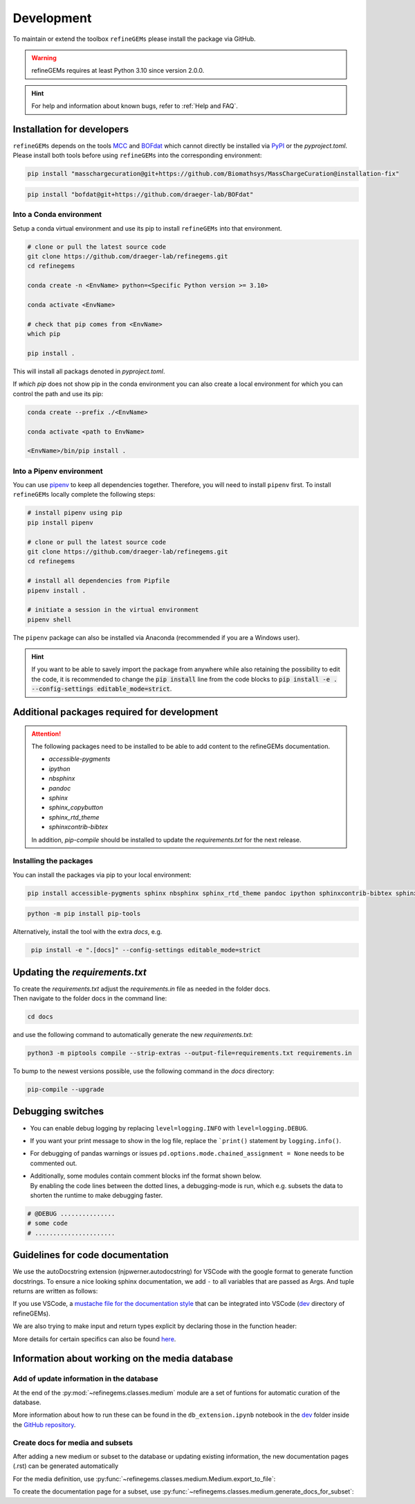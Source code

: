 Development
===========

To maintain or extend the toolbox ``refineGEMs`` please install the package via GitHub.

.. warning::
   refineGEMs requires at least Python 3.10 since version 2.0.0.

.. hint::

   For help and information about known bugs, refer to :ref:`Help and FAQ`.

Installation for developers
---------------------------

``refineGEMs`` depends on the tools `MCC <https://github.com/Biomathsys/MassChargeCuration>`__ and 
`BOFdat <https://github.com/draeger-lab/BOFdat>`__ which cannot directly be installed via 
`PyPI <https://pypi.org/project/refineGEMs/>`__ or the `pyproject.toml`. Please install both tools before using 
``refineGEMs`` into the corresponding environment:

.. code:: console
    :class: copyable

    pip install "masschargecuration@git+https://github.com/Biomathsys/MassChargeCuration@installation-fix"

.. code:: console
    :class: copyable

    pip install "bofdat@git+https://github.com/draeger-lab/BOFdat"


Into a Conda environment
^^^^^^^^^^^^^^^^^^^^^^^^

Setup a conda virtual environment and use its pip to install ``refineGEMs`` into that environment.

.. code:: console

   # clone or pull the latest source code
   git clone https://github.com/draeger-lab/refinegems.git
   cd refinegems

   conda create -n <EnvName> python=<Specific Python version >= 3.10>

   conda activate <EnvName>

   # check that pip comes from <EnvName>
   which pip

   pip install .

This will install all packags denoted in `pyproject.toml`. 

If `which pip` does not show pip in the conda environment you can also create a local environment for which you can 
control the path and use its pip:

.. code:: console

   conda create --prefix ./<EnvName>

   conda activate <path to EnvName>

   <EnvName>/bin/pip install .

Into a Pipenv environment
^^^^^^^^^^^^^^^^^^^^^^^^^

You can use `pipenv <https://pipenv.pypa.io/en/latest/>`__ to keep all dependencies together. Therefore, you will need 
to install ``pipenv`` first. To install ``refineGEMs`` locally complete the following steps:

.. code:: console

   # install pipenv using pip
   pip install pipenv

   # clone or pull the latest source code
   git clone https://github.com/draeger-lab/refinegems.git
   cd refinegems

   # install all dependencies from Pipfile
   pipenv install .

   # initiate a session in the virtual environment
   pipenv shell

The ``pipenv`` package can also be installed via Anaconda (recommended
if you are a Windows user).

.. hint::

   If you want to be able to savely import the package from anywhere while also retaining the possibility to edit the 
   code, it is recommended to change the :code:`pip install` line from the code blocks to 
   :code:`pip install -e . --config-settings editable_mode=strict`.

Additional packages required for development
--------------------------------------------

.. attention::
    The following packages need to be installed to be able to add content to the refineGEMs documentation.
    
    * `accessible-pygments`
    * `ipython`
    * `nbsphinx`
    * `pandoc`
    * `sphinx`
    * `sphinx_copybutton`
    * `sphinx_rtd_theme`
    * `sphinxcontrib-bibtex`
    

    In addition, `pip-compile` should be installed to update the `requirements.txt` for the next release.

Installing the packages
^^^^^^^^^^^^^^^^^^^^^^^
You can install the packages via pip to your local environment:

.. code:: console
    :class: copyable

    pip install accessible-pygments sphinx nbsphinx sphinx_rtd_theme pandoc ipython sphinxcontrib-bibtex sphinx_copybutton

.. code:: console
    :class: copyable

    python -m pip install pip-tools

Alternatively, install the tool with the extra `docs`, e.g. 

.. code:: console
    :class: copyable

     pip install -e ".[docs]" --config-settings editable_mode=strict  

Updating the `requirements.txt`
-------------------------------
| To create the `requirements.txt` adjust the `requirements.in` file as needed in the folder docs.
| Then navigate to the folder docs in the command line:

.. code-block:: console
    :class: copyable

    cd docs

and use the following command to automatically generate the new `requirements.txt`:

.. code-block:: console
    :class: copyable
    
    python3 -m piptools compile --strip-extras --output-file=requirements.txt requirements.in

To bump to the newest versions possible, use the following command in the `docs` directory:

.. code-block:: console
    :class: copyable

    pip-compile --upgrade


Debugging switches
------------------

- You can enable debug logging by replacing ``level=logging.INFO``  with ``level=logging.DEBUG``.
- If you want your print message to show in the log file, replace the ```print()`` statement by ``logging.info()``.
- For debugging of pandas warnings or issues ``pd.options.mode.chained_assignment = None`` needs to be commented out.
- | Additionally, some modules contain comment blocks inf the format shown below.
  | By enabling the code lines between the dotted lines, a debugging-mode is run, which e.g. subsets the data to shorten the runtime to make debugging faster.

.. code-block:: python
    :class: copyable

    # @DEBUG ...............
    # some code
    # ......................

Guidelines for code documentation
---------------------------------

We use the autoDocstring extension (njpwerner.autodocstring) for VSCode with the google format to generate function docstrings. 
To ensure a nice looking sphinx documentation, we add ``-`` to all variables that are passed as Args. And tuple returns are written as follows:

If you use VSCode, a `mustache file for the documentation style <https://github.com/draeger-lab/refinegems/blob/dev-2/dev/docstring-format.mustache>`__ that can be integrated into VSCode (`dev <https://github.com/draeger-lab/refinegems/tree/dev-2/dev>`__ directory of refineGEMs).

.. code:: python
    :linenos:

    # Tuple output & Single input 
    """Description of the function...

    Args:
        - input1 (type):    
            this is what input1 does

    Returns:
        tuple: 
            Two tables (1) & (2)

            (1) pd.DataFrame: Table with charge mismatches
            (2) pd.DataFrame: Table with formula mismatches
    """

    # Single output with multiple possibilities & multiple inputs
    """Description of the function...

    Args:
        - input1 (type): 
            this is what input1 does
        - input2 (type):
            this is what input2 does
        - input3 (type): 
            this is what input3 does

    Returns:
        (1) Case: str

            Return value 1

        (2) Case: np.nan
        
            Return value 2
    """

We are also trying to make input and return types explicit by declaring those in the function header:

.. code:: python
    :linenos:

    def my_func(input1: int, input2: str, input3: Model) -> tuple[str, int]:

More details for certain specifics can also be found `here <https://github.com/draeger-lab/refinegems/issues/74>`__.


Information about working on the media database
-----------------------------------------------

Add of update information in the database
^^^^^^^^^^^^^^^^^^^^^^^^^^^^^^^^^^^^^^^^^

At the end of the :py:mod:`~refinegems.classes.medium` module are a set of funtions for automatic curation 
of the database. 

More information about how to run these can be found in the ``db_extension.ipynb`` notebook in the `dev <https://github.com/draeger-lab/refinegems/tree/dev-2/dev>`__ folder 
inside the `GitHub repository <https://github.com/draeger-lab/refinegems/>`_.

Create docs for media and subsets
^^^^^^^^^^^^^^^^^^^^^^^^^^^^^^^^^

After adding a new medium or subset to the database or updating existing information, 
the new documentation pages (.rst) can be generated automatically

For the media definition, use :py:func:`~refinegems.classes.medium.Medium.export_to_file`:

.. code:: python
    :linenos:

    new_medium = load_medium_from_db(<name>)
    new_medium.export_to_file(type='docs',dir=<path>)

To create the documentation page for a subset, use :py:func:`~refinegems.classes.medium.generate_docs_for_subset`:

.. code:: python 
    :linenos:

    generate_docs_for_subset(<name>,folder='<path>')
